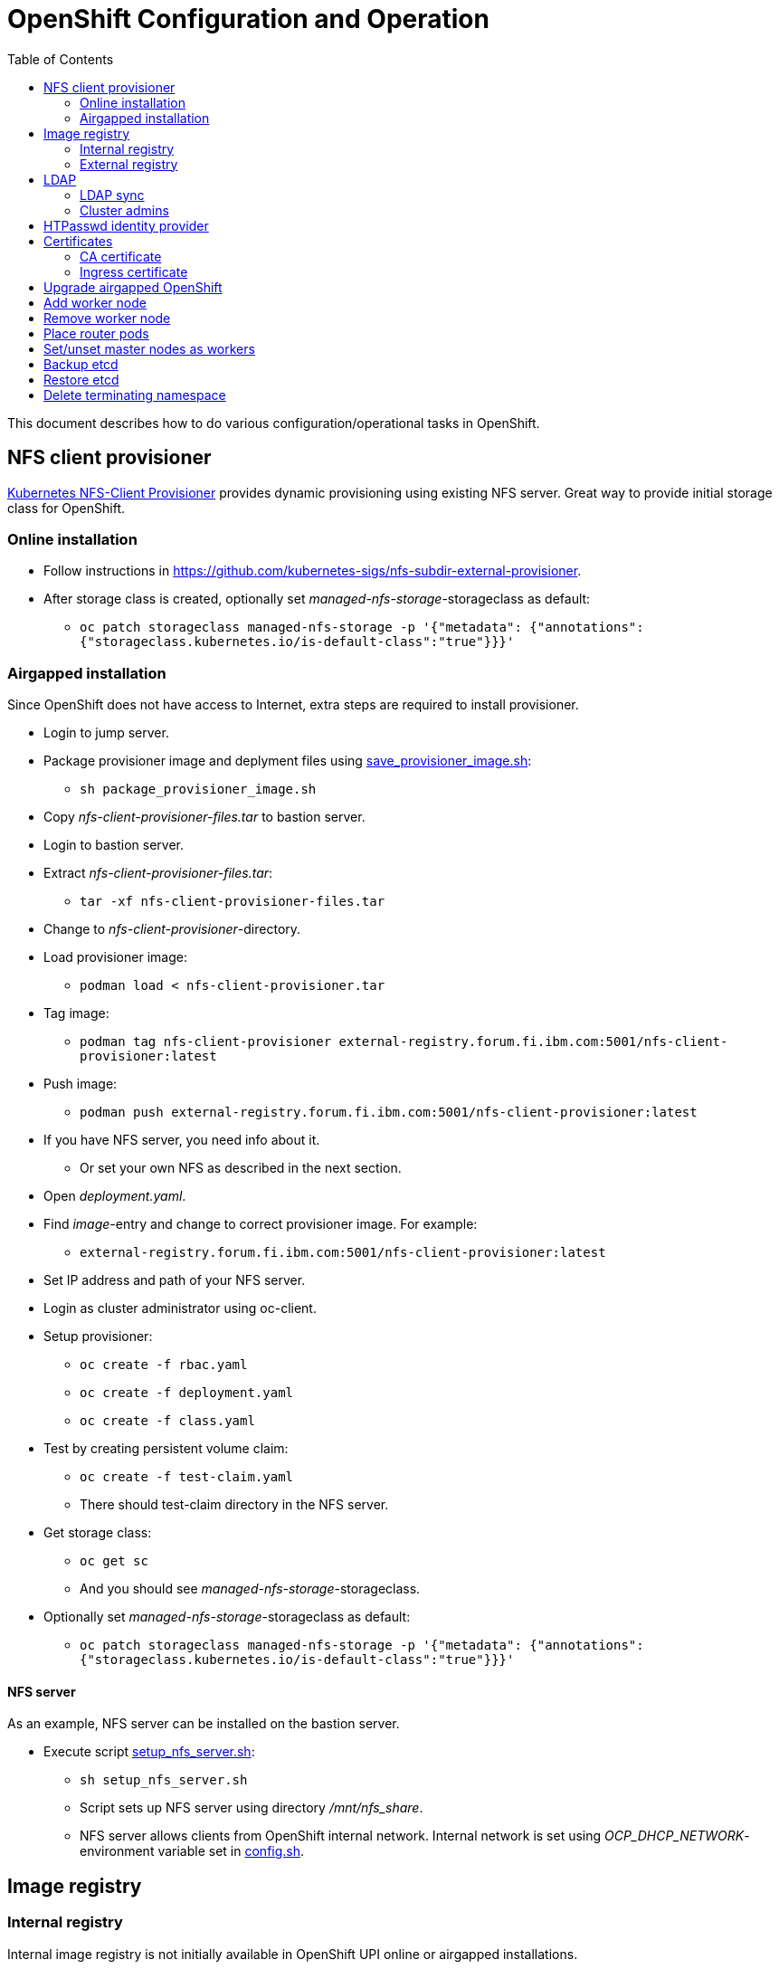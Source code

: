 = OpenShift Configuration and Operation
:toc: left
:toc-title: Table of Contents

This document describes how to do various configuration/operational tasks in OpenShift.

== NFS client provisioner

https://github.com/kubernetes-sigs/nfs-subdir-external-provisioner[Kubernetes NFS-Client Provisioner] provides dynamic provisioning using existing NFS server. Great way to provide initial storage class for OpenShift.

=== Online installation

* Follow instructions in https://github.com/kubernetes-sigs/nfs-subdir-external-provisioner.
* After storage class is created, optionally set _managed-nfs-storage_-storageclass as default:
** `oc patch storageclass managed-nfs-storage -p '{"metadata": {"annotations":{"storageclass.kubernetes.io/is-default-class":"true"}}}'`

=== Airgapped installation

Since OpenShift does not have access to Internet, extra steps are required to install provisioner.

* Login to jump server.
* Package provisioner image and deplyment files using link:nfs-client-provisioner/package_provisioner_image.sh[save_provisioner_image.sh]:
** `sh package_provisioner_image.sh`
* Copy _nfs-client-provisioner-files.tar_ to bastion server.
* Login to bastion server.
* Extract _nfs-client-provisioner-files.tar_:
** `tar -xf nfs-client-provisioner-files.tar`
* Change to _nfs-client-provisioner_-directory.
* Load provisioner image:
** `podman load < nfs-client-provisioner.tar`
* Tag image:
** `podman tag nfs-client-provisioner external-registry.forum.fi.ibm.com:5001/nfs-client-provisioner:latest`
* Push image:
** `podman push external-registry.forum.fi.ibm.com:5001/nfs-client-provisioner:latest`
* If you have NFS server, you need info about it.
** Or set your own NFS as described in the next section.
* Open _deployment.yaml_.
* Find _image_-entry and change to correct provisioner image. For example:
** `external-registry.forum.fi.ibm.com:5001/nfs-client-provisioner:latest`
* Set IP address and path of your NFS server.
* Login as cluster administrator using oc-client.
* Setup provisioner:
** `oc create -f rbac.yaml`
** `oc create -f deployment.yaml`
** `oc create -f class.yaml`
* Test by creating persistent volume claim:
** `oc create -f test-claim.yaml`
** There should test-claim directory in the NFS server.
* Get storage class:
** `oc get sc`
** And you should see _managed-nfs-storage_-storageclass.
* Optionally set _managed-nfs-storage_-storageclass as default:
** `oc patch storageclass managed-nfs-storage -p '{"metadata": {"annotations":{"storageclass.kubernetes.io/is-default-class":"true"}}}'`

==== NFS server

As an example, NFS server can be installed on the bastion server.

* Execute script link:nfs-client-provisioner/setup_nfs_server.sh[setup_nfs_server.sh]:
** `sh setup_nfs_server.sh`
** Script sets up NFS server using directory _/mnt/nfs_share_.
** NFS server allows clients from OpenShift internal network. Internal network is set using _OCP_DHCP_NETWORK_- environment variable set in link:../config.sh[config.sh].

== Image registry

=== Internal registry

Internal image registry is not initially available in OpenShift UPI online or airgapped installations.

* Image registry requires persistent storage before it can be made available.
* Configure storageclass for dynamic provisioning.
** For example, NFS provisioner described previously.
* Configure a default storageclass (like the NFS provisioner).
* Patch image registry operator configuration:
** `oc patch configs.imageregistry.operator.openshift.io cluster --type merge --patch '{"spec":{"managementState":"Managed","defaultRoute":true,"storage":{"pvc":{"claim":""}}}}'`
* The patch-command creates also default route for the registry.
** Get default route using command:
** `oc get route default-route -n openshift-image-registry --template='{{ .spec.host }}'`
* Registry can not be used until an identity provider (for example LDAP or HTPasswd) has been configured.
** See later sections about LDAP and HTPasswd identity provider.

=== External registry

External registry is an image registry for containers that should be available for OpenShift but, for any reason, not available from public registry or internal image registry.

The most obvious use case for external registry is for the airgapped OpenShift installation.
The registry is created using script link:external-registry/create-registry.sh[create-registry.sh].

* Create external registry using command:
** `sh create-registry.sh <REGISTRY_NAME> <REGISTRY_DIR> <REGISTRY_PORT> <REGISTRY_CRT_FILE_PATH> <REGISTRY_KEY_FILE_PATH>`
** _REGISTRY_NAME_ is the name of the systemd service.
** _REGISTRY_DIR_ is the full path to registry dir. It is created if it does not exist.
** _REGISTRY_PORT_ is registry port.
** _REGISTRY_CRT_FILE_PATH_ is the full path to certificate file.
** _REGISTRY_KEY_FILE_PATH_ is the full path to certificate key file.
* Registry container is controlled using systemctl.

==== Configure OpenShift

When using external registry in OpenShift, pull secret is required so that pods can pull images from the registry.

Pull secret can be added for a project or it can be added as global cluster pull secret. Global pull secret is used here. See also documentation about https://docs.openshift.com/container-platform/4.6/openshift_images/managing_images/using-image-pull-secrets.html#images-update-global-pull-secret_using-image-pull-secrets[using image pull secrets].

Update global pull secret:

* Open shell and use `oc login` to login to OpenShift using cluster administrator rights.
* Script link:external-registry/update_global_pull_secret.sh[update_global_pull_secret.sh] is used to add or edit global pull secret:
** `sh update_global_pull_secret.sh https://external-registry.forum.fi.ibm.com:5001 admin passw0rd`
* Global pull secret is rolled out to each node in the cluster.

==== Images

Push images to external registry:

* Pull image from public registry.
** If using airgapped OpenShift pull image from Internet, save it, copy to bastion and load it locally.
* Login to external registry, for example:
** `podman login -u admin -p passw0rd external-registry.forum.fi.ibm.com:5001`
* Tag image:
** `podman tag <image> external-registry.forum.fi.ibm.com:5001/<myimage>`
* Push image:
** `podman push external-registry.forum.fi.ibm.com:5001/<myimage>`
* Use image in YAML files etc.

== LDAP

LDAP used in this context is https://github.com/samisalkosuo/openldap-docker[OpenLDAP demo container] and it is running on bastion server.

https://docs.openshift.com/container-platform/4.6/authentication/identity_providers/configuring-ldap-identity-provider.html[OpenShift documentation about configuring identity providers].

Configure OpenShift to use LDAP identity provider:

* Have LDAP connection information.
** For example, https://github.com/samisalkosuo/openldap-docker#ldap-connection-and-filters[see OpenLDAP demo connection info].
* Edit link:ldap/add_ldap_identity_provider.sh[add_ldap_identity_provider.sh] to match your environment.
* Execute it:
** `sh add_ldap_identity_provider.sh`
** The commands adds new identity provider.
* Test configuration:
** Login as LDAP user: `oc login -u <user>`
** `oc whoami`

=== LDAP sync

Existing LDAPs typically include users and groups and it would be good to have those groups and users in OpenShift too.

https://access.redhat.com/documentation/en-us/openshift_container_platform/4.6/html/authentication_and_authorization/ldap-syncing[Syncing LDAP groups] does that.

* Edit link:ldap/ldapsync-config.yaml[ldapsync-config.yaml] to match your LDAP.
* Open terminal and login as cluster administrator.
* To see what is being done, and to check any errors, execute:
** `oc adm  groups sync --sync-config=ldapsync-config.yaml`
** The command prints out what it is going to do without doing it. 
** Output shows also any errors.
* Confirm changes and execute:
** `oc adm  groups sync --sync-config=ldapsync-config.yaml --confirm`
** This command syncs LDAP with OpenShift.
* Check groups and users:
** `oc get groups`
* Users in groups can login to OpenShift.

Executing sync is one-time task so it might be good to have a https://kubernetes.io/docs/tasks/job/automated-tasks-with-cron-jobs/[CronJob] inside OpenShift or a cron job outside OpenShift to periodically sync groups.

=== Cluster admins

By default, there are no cluster admin users when adding new identity provider or syncing LDAP groups.

Use existing cluster admin (kubeadmin for example) to add new cluster admins.

* Add individual user as cluster admin:
** `oc adm policy add-cluster-role-to-user cluster-admin <user>`
* Add a group as cluster-admins:
** `oc adm policy add-cluster-role-to-group cluster-admin <group>`

== HTPasswd identity provider

Steps to create HTPasswd identity provider is described here: https://docs.openshift.com/container-platform/4.6/authentication/identity_providers/configuring-htpasswd-identity-provider.html.

* Script link:htpasswd/htpasswd-util.sh[htpasswd-util.sh] is used to create/list/add/remove users in HTPasswd identity provider.
* When creating HTPasswd identity provider using the script, it creates 'cladmin'-user with random password and sets the user as cluster admin.
* Execute script:
** `sh htpasswd-util.sh`

== Certificates

After installing OpenShift, router uses self-signed certificate. Typical use case is to have a certificate signed by some Certificate Authority.

=== CA certificate

During installation, a custom CA certificate was created and it was added to _install-config.yaml_ and then it was added as user CA to OpenShift.

* Check custom CA:
** `oc -n openshift-config describe cm user-ca-bundle`
* However, custom CA is not trusted.
** Add custom CA as trusted CA:
** `oc patch proxy/cluster --type=merge --patch='{"spec":{"trustedCA":{"name":"user-ca-bundle"}}}'`
* If you need to add new CA certificate, use command:
** `oc -n openshift-config create configmap custom-ca --from-file=ca-bundle.crt=<ca cert file>``
     
=== Ingress certificate

Change ingress certificate:

* Prereq:
** Certificate for wildcard domain _*.apps.ocp-07.forum.fi.ibm.com_ exists and you have both _.crt_ and _.key_ files.
** Certificate is signed by CA, for example custom CA created during installation.
** Example files: _ocp_ingress.crt_ and _ocp_ingress.key_.
* Login as cluster admin.
* Add certificate as a secret:
** `oc -n openshift-ingress create secret tls custom-ingress-cert --cert=ocp_ingress.crt --key=ocp_ingress.key`
* Patch Ingress operator to use custom certificate:
** `oc patch --type=merge -n openshift-ingress-operator ingresscontrollers/default --patch '{"spec":{"defaultCertificate":{"name":"custom-ingress-cert"}}}'`
* Router pods are restarted and will reflect new Ingress certificate.

== Upgrade airgapped OpenShift

Upgrading airgapped OpenShift requires mirroring of updated images from Internet and then moving them to mirror registry in airgapped environment. https://docs.openshift.com/container-platform/4.6/updating/updating-restricted-network-cluster.html[Upgrade in airgapped environment is documented].

This assumes that OpenShift was installed using instructions in this repository so there is a mirror registry in the bastion server.

* Determine new version:
** Check OpenShift versions: https://mirror.openshift.com/pub/openshift-v4/x86_64/clients/ocp/.
** Go to directory of desired OpenShift version.
** View _release.txt_ file and verify that desired version can upgrade existing version.
*** For example: https://mirror.openshift.com/pub/openshift-v4/x86_64/clients/ocp/4.6.7/release.txt[v4.6.7 can upgrade v4.6.1].
* Login to jump server.
* Go to _install_-directory.
* Edit link:../install/upi-environment.sh[upi-environment.sh] and set _OCP_VERSION_ to the desired version.
** Source new configuration: `source upi-environment.sh`
* Download OpenShift images:
** `sh omg-upi-airgapped.sh download-ocp-update`
** If result is not _Success_, download images again.
* Package update images as tar-file:
** `sh omg-upi-airgapped.sh create-update-package`
** File `dist-$OCP_VERSION.tar` is created.
* Copy/move file to bastion.
* Login as cluster admin to OpenShift.
* Upload images to mirror registry and apply image signature file:
** `sh omg-upi-airgapped.sh upload-ocp-update <TARFILE>`
* After command completes, upgrade commans is printed. For example:
** `oc adm upgrade --allow-explicit-upgrade --to-image mirror-registry.forum.fi.ibm.com:5000/ocp/openshift4@sha256:4046047beed84bbba2c1762f130c402f9d05d584cb1dc3e8440f5809b2bb587e`
* Optionally verify that images are in the registry:
** `curl -u admin:passw0rd https://mirror-registry.forum.fi.ibm.com:5000/v2/ocp/openshift4/tags/list | jq .`
* Execute command to start OpenShift upgrade.
* Upgrade takes a moment...
* Monitor upgrade process by any of the following:
** OpenShift web console:
*** _Administration -> Cluster Settings_.
** `oc adm upgrade`
** `oc get clusteroperators`
** `oc get nodes`


== Add worker node

Adding new worker node is straight-forward process.

* Have new server ready.
** Create new VM in virtualization environment
** Setup physical server.
** And so on.
* Get the MAC address of the server/network card.
** For example: `00:50:56:b3:7e:23`.
* Open link:../install/environment.sh[environment.sh]:
** Find environment variable `OCP_NODE_WORKER_HOSTS`.
** Add new server to the variable, for example:
** `worker-03 192.168.47.113 00:50:56:b3:7e:23;`
** Source new configuration: `source environment.sh`
* Configure DNS and DHCP/PXE:
** `sh omg.sh setup-dns`
** `sh omg.sh setup-dhcp`
* Power on VM or server.
** Server installs RHCOS from PXE and adds itself to OpenShift cluster.
* Two certificates needs to approved before worker node is ready.
** See certificate requests:
** `oc get csr`
** If any request in in 'Pending'-state, approve them:
** `oc adm certificate approve <csr name>`
** Approve all pending certificate requests using command:
*** `oc get csr |grep Pending |awk '{print "oc adm certificate approve " $1}' |sh`
* View node status using command:
** `oc get nodes`
* When new worker node shows _Ready_, then it is ready.

== Remove worker node

Remove worker node from cluster:

* Mark the node as unschedulable:
** `oc adm cordon <node_name>`
* Drain all Pods on your node:
** `oc adm drain <node_name> --force=true`
** or if it fails, use:
** `oc adm drain <node_name> --force --ignore-daemonsets --delete-local-data`
* Delete your node from the cluster:
** `oc delete node <node_name>`
* Shutdown node.
* Remove node IP and MAC address from configuration.
* Delete or otherwise dispose the node.

== Place router pods

It is possible to place pods in specific nodes using node selectors. Here we place router pods in two specific worker nodes. https://docs.openshift.com/container-platform/4.6/nodes/scheduling/nodes-scheduler-node-selectors.html[Procedure is documented].

* Open shell and use _oc_-command to login cluster admin.
* Choose two worker nodes to be dedicated for router pods.
* Add label to those worker nodes:
** `oc label node <node-name> nodeType=router`
* Router pods are in _openshift-ingress_project.
* Patch namespace and add annotation for node selector:
** `oc patch namespace openshift-ingress -p '{"metadata":{"annotations":{"openshift.io/node-selector":"nodeType=router"}}}'`
* Delete router pods to reschedule:
** `oc -n openshift-ingress get pods --no-headers |awk '{print "oc -n openshift-ingress delete pod " $1}' | sh`

== Set/unset master nodes as workers

When selecting three-node cluster, master-nodes are also worker-nodes. If adding later new workers, it might be desirable to remove worker role from master-nodes.

* Remove worker role from masters:
** `oc patch schedulers.config.openshift.io/cluster --type merge -p '{"spec":{"mastersSchedulable":false}}'`
* And vice versa, add worker role to masters:
** `oc patch schedulers.config.openshift.io/cluster --type merge -p '{"spec":{"mastersSchedulable":true}}'`


== Backup etcd

See backup instructions in docs https://docs.openshift.com/container-platform/4.6/backup_and_restore/backing-up-etcd.html.

* Script link:backup/backup_etcd.sh[backup_etcd.sh] backs up etcd as described in documentation.
* Backup files are copied to local directory.
* Move files to location that is safe if disaster occurs.

== Restore etcd

Restore is documented: https://docs.openshift.com/container-platform/4.6/backup_and_restore/disaster_recovery/scenario-2-restoring-cluster-state.html.

The steps 1-8 in the documentation can be done using _restore_-scripts in the _backup_-directory. 

If using scripts, execute scripts in order and follow instructions

* Copy _snapshot*_ and _static_*_ backup files to directory where _restore_-scripts are.
* `sh restore_etcd_step_1.sh`
* `sh restore_etcd_step_2.sh`
* `sh restore_etcd_step_3.sh`
* `sh restore_etcd_step_4.sh`
* After executing step 4, https://docs.openshift.com/container-platform/4.6/backup_and_restore/disaster_recovery/scenario-2-restoring-cluster-state.html[go to documentation] and continue from step 9.

== Delete terminating namespace

Sometimes, when deleting namespace, it gets stuck at "Terminating".

* Find the root cause:
** Use https://github.com/thyarles/knsk
** Or check https://github.com/kubernetes/kubernetes/issues/60807#issuecomment-524772920
** Or https://www.openshift.com/blog/the-hidden-dangers-of-terminating-namespaces

But if namespace just needs to be removed, you can forcefully delete it.

* Edit namespace and remove all finalizers
** `oc edit namespace annoying-namespace`
* If it does not work, then continue.
* Get annoying namespace as JSON:
** `oc get namespace annoying-namespace -o json > tmp.json`
* Edit tmp.json
** Find _finalizers_ and remove all entries (usually "kubernetes")
* Apply tmp.json:
** `oc replace --raw "/api/v1/namespaces/annoying-namespace/finalize" -f ./tmp.json`
* Verify that namespace is deleted
** `oc get namespace |grep Terminating`